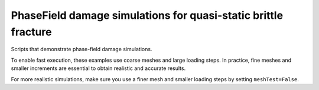 .. _easyfea-examples-phasefield:

PhaseField damage simulations for quasi-static brittle fracture
===============================================================

Scripts that demonstrate phase-field damage simulations.

To enable fast execution, these examples use coarse meshes and large loading steps.
In practice, fine meshes and smaller increments are essential to obtain realistic and accurate results.

For more realistic simulations, make sure you use a finer mesh and smaller loading steps by setting ``meshTest=False``.
